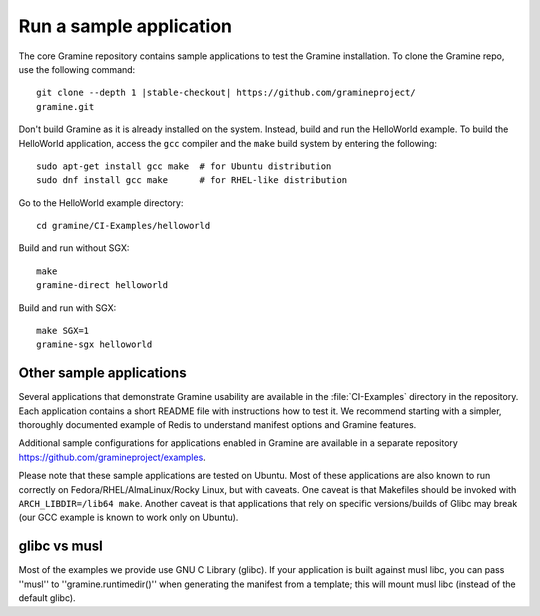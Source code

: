 .. _run_sample_application


Run a sample application
=======================

The core Gramine repository contains sample applications to test the Gramine
installation. To clone the Gramine repo, use the following command:

.. parsed-literal::

   git clone --depth 1 |stable-checkout| \https://github.com/gramineproject/
   gramine.git


Don't build Gramine as it is already installed on the system. Instead,
build and run the HelloWorld example. To build the HelloWorld application,
access the ``gcc`` compiler and the ``make`` build system by entering the
following::

   sudo apt-get install gcc make  # for Ubuntu distribution
   sudo dnf install gcc make      # for RHEL-like distribution

Go to the HelloWorld example directory::

   cd gramine/CI-Examples/helloworld

Build and run without SGX::

   make
   gramine-direct helloworld

Build and run with SGX::

   make SGX=1
   gramine-sgx helloworld


Other sample applications
-------------------------

Several applications that demonstrate Gramine usability are available in the
:file:`CI-Examples` directory in the repository. Each application contains a
short README file with instructions how to test it. We recommend starting
with a simpler, thoroughly documented example of Redis to
understand manifest options and Gramine features.

Additional sample configurations for applications enabled in Gramine are
available in a separate repository https://github.com/gramineproject/examples.

Please note that these sample applications are tested on Ubuntu. Most of these
applications are also known to run correctly on Fedora/RHEL/AlmaLinux/Rocky
Linux, but with caveats. One caveat is that Makefiles should be invoked with
``ARCH_LIBDIR=/lib64 make``. Another caveat is that applications that rely on
specific versions/builds of Glibc may break (our GCC example is known to work
only on Ubuntu).

glibc vs musl
------------------------------------
Most of the examples we provide use GNU C Library (glibc). If your application
is built against musl libc, you can pass ''musl'' to ''gramine.runtimedir()''
when generating the manifest from a template; this will mount musl libc
(instead of the default glibc).